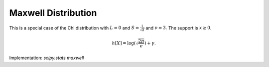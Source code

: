 
.. _continuous-maxwell:

Maxwell Distribution
====================

This is a special case of the Chi distribution with :math:`L=0` and :math:`S=\frac{1}{\sqrt{a}}` and :math:`\nu=3.`
The support is :math:`x\geq0`.

.. math::
   :nowrap:

    \begin{eqnarray*} f\left(x\right) & = & \sqrt{\frac{2}{\pi}}x^{2}e^{-x^{2}/2}\\
    F\left(x\right) & = & \frac{\gamma\left(\frac{3}{2},\frac{x^2}{2}\right)}{\Gamma(\frac{3}{2})}\\
    G\left(q\right) & = & \sqrt{2\gamma^{-1}\left(\frac{3}{2},q\Gamma(\frac{3}{2})\right)}\end{eqnarray*}

.. math::
   :nowrap:

    \begin{eqnarray*} \mu & = & 2\sqrt{\frac{2}{\pi}}\\
    \mu_{2} & = & 3-\frac{8}{\pi}\\
    \gamma_{1} & = & \sqrt{2}\frac{32-10\pi}{\left(3\pi-8\right)^{3/2}}\\
    \gamma_{2} & = & \frac{-12\pi^{2}+160\pi-384}{\left(3\pi-8\right)^{2}}\\
    m_{d} & = & \sqrt{2}\\
    m_{n} & = & \sqrt{2\gamma^{-1}\left(\frac{3}{2},\frac{1}{2}\Gamma(\frac{3}{2})\right)}\end{eqnarray*}

.. math::

     h\left[X\right]=\log\left(\sqrt{\frac{2\pi}{e}}\right)+\gamma.

Implementation: `scipy.stats.maxwell`
